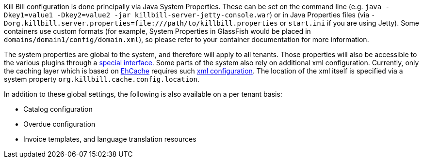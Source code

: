 Kill Bill configuration is done principally via Java System Properties. These can be set on the command line (e.g. `java -Dkey1=value1 -Dkey2=value2 -jar killbill-server-jetty-console.war`) or in Java Properties files (via `-Dorg.killbill.server.properties=file:///path/to/killbill.properties` or `start.ini` if you are using Jetty). Some containers use custom formats (for example, System Properties in GlassFish would be placed in `domains/domain1/config/domain.xml`), so please refer to your container documentation for more information.

The system properties are global to the system, and therefore will apply to all tenants. Those properties will also be accessible to the various plugins through a https://github.com/killbill/killbill-platform/blob/master/osgi-bundles/libs/killbill/src/main/java/org/killbill/killbill/osgi/libs/killbill/OSGIConfigPropertiesService.java[special interface].
Some parts of the system also rely on additional xml configuration. Currently, only the caching layer which is based on http://ehcache.org/[EhCache] requires such https://github.com/killbill/killbill/blob/master/util/src/main/resources/ehcache.xml[xml configuration]. The location of the xml itself is specified via a system property `org.killbill.cache.config.location`.

In addition to these global settings, the following is also available on a per tenant basis:

* Catalog configuration
* Overdue configuration
* Invoice templates, and language translation resources

